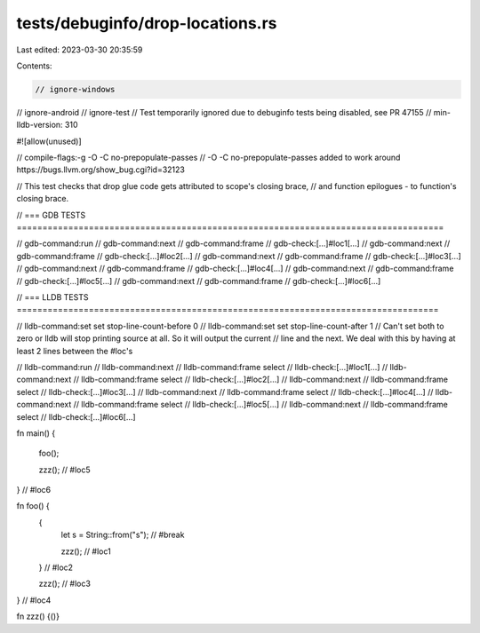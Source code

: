 tests/debuginfo/drop-locations.rs
=================================

Last edited: 2023-03-30 20:35:59

Contents:

.. code-block:: rs

    // ignore-windows
// ignore-android
// ignore-test // Test temporarily ignored due to debuginfo tests being disabled, see PR 47155
// min-lldb-version: 310

#![allow(unused)]

// compile-flags:-g -O -C no-prepopulate-passes
// -O -C no-prepopulate-passes added to work around https://bugs.llvm.org/show_bug.cgi?id=32123

// This test checks that drop glue code gets attributed to scope's closing brace,
// and function epilogues - to function's closing brace.

// === GDB TESTS ===================================================================================

// gdb-command:run
// gdb-command:next
// gdb-command:frame
// gdb-check:[...]#loc1[...]
// gdb-command:next
// gdb-command:frame
// gdb-check:[...]#loc2[...]
// gdb-command:next
// gdb-command:frame
// gdb-check:[...]#loc3[...]
// gdb-command:next
// gdb-command:frame
// gdb-check:[...]#loc4[...]
// gdb-command:next
// gdb-command:frame
// gdb-check:[...]#loc5[...]
// gdb-command:next
// gdb-command:frame
// gdb-check:[...]#loc6[...]

// === LLDB TESTS ==================================================================================

// lldb-command:set set stop-line-count-before 0
// lldb-command:set set stop-line-count-after 1
// Can't set both to zero or lldb will stop printing source at all.  So it will output the current
// line and the next.  We deal with this by having at least 2 lines between the #loc's

// lldb-command:run
// lldb-command:next
// lldb-command:frame select
// lldb-check:[...]#loc1[...]
// lldb-command:next
// lldb-command:frame select
// lldb-check:[...]#loc2[...]
// lldb-command:next
// lldb-command:frame select
// lldb-check:[...]#loc3[...]
// lldb-command:next
// lldb-command:frame select
// lldb-check:[...]#loc4[...]
// lldb-command:next
// lldb-command:frame select
// lldb-check:[...]#loc5[...]
// lldb-command:next
// lldb-command:frame select
// lldb-check:[...]#loc6[...]

fn main() {

    foo();

    zzz(); // #loc5

} // #loc6

fn foo() {
    {
        let s = String::from("s"); // #break

        zzz(); // #loc1

    } // #loc2

    zzz(); // #loc3

} // #loc4

fn zzz() {()}


